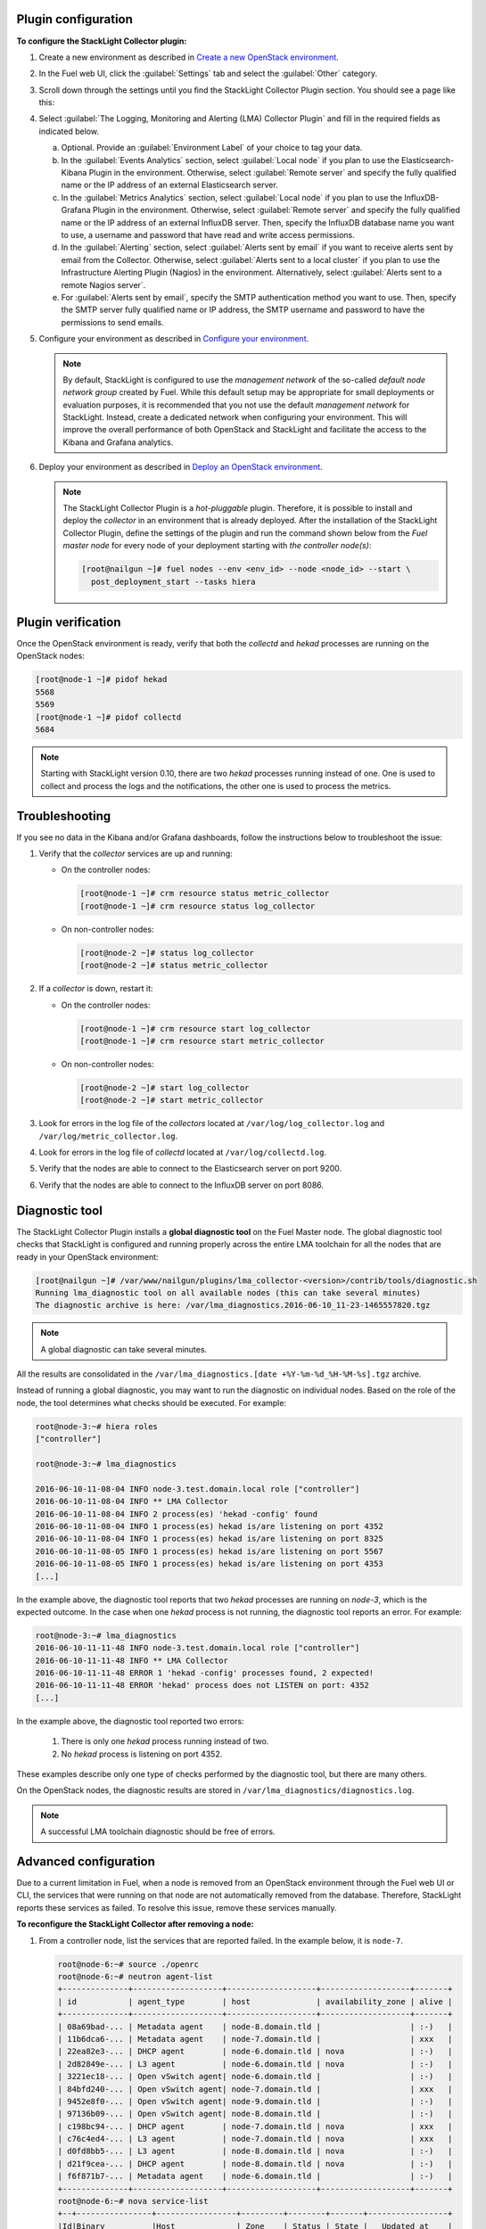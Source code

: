 .. _plugin_configuration:

Plugin configuration
--------------------

**To configure the StackLight Collector plugin:**

#. Create a new environment as described in `Create a new OpenStack environment
   <http://docs.openstack.org/developer/fuel-docs/userdocs/fuel-user-guide/create-environment/start-create-env.html>`__.

#. In the Fuel web UI, click the :guilabel:`Settings` tab and select the
   :guilabel:`Other` category.

#. Scroll down through the settings until you find the StackLight Collector
   Plugin section. You should see a page like this:

   .. image:: ../../images/collector_settings.png
      :width: 400pt
      :alt: The StackLight Collector Plugin settings

#. Select :guilabel:`The Logging, Monitoring and Alerting (LMA) Collector
   Plugin` and fill in the required fields as indicated below.

   a. Optional. Provide an :guilabel:`Environment Label` of your choice to tag
      your data.
   #. In the :guilabel:`Events Analytics` section, select
      :guilabel:`Local node` if you plan to use the Elasticsearch-Kibana
      Plugin in the environment. Otherwise, select :guilabel:`Remote server`
      and specify the fully qualified name or the IP address of an external
      Elasticsearch server.
   #. In the :guilabel:`Metrics Analytics` section, select
      :guilabel:`Local node` if you plan to use the InfluxDB-Grafana Plugin in
      the environment. Otherwise, select :guilabel:`Remote server` and specify
      the fully qualified name or the IP address of an external InfluxDB
      server. Then, specify the InfluxDB database name you want to use, a
      username and password that have read and write access permissions.
   #. In the :guilabel:`Alerting` section, select
      :guilabel:`Alerts sent by email` if you want to receive alerts sent by
      email from the Collector. Otherwise, select
      :guilabel:`Alerts sent to a local cluster` if you plan to use the
      Infrastructure Alerting Plugin (Nagios) in the environment.
      Alternatively, select :guilabel:`Alerts sent to a remote Nagios server`.
   #. For :guilabel:`Alerts sent by email`, specify the SMTP authentication
      method you want to use. Then, specify the SMTP server fully qualified
      name or IP address, the SMTP username and password to have the
      permissions to send emails.

#. Configure your environment as described in `Configure your environment
   <http://docs.openstack.org/developer/fuel-docs/userdocs/fuel-user-guide/configure-environment.html>`__.

   .. note:: By default, StackLight is configured to use the *management
      network* of the so-called *default node network group* created by Fuel.
      While this default setup may be appropriate for small deployments or
      evaluation purposes, it is recommended that you not use the default
      *management network* for StackLight. Instead, create a dedicated network
      when configuring your environment. This will improve the overall
      performance of both OpenStack and StackLight and facilitate the access
      to the Kibana and Grafana analytics.

#. Deploy your environment as described in `Deploy an OpenStack environment
   <http://docs.openstack.org/developer/fuel-docs/userdocs/fuel-user-guide/deploy-environment.html>`__.

   .. note:: The StackLight Collector Plugin is a *hot-pluggable* plugin.
      Therefore, it is possible to install and deploy the *collector* in an
      environment that is already deployed. After the installation of the
      StackLight Collector Plugin, define the settings of the plugin and
      run the command shown below from the *Fuel master node* for every
      node of your deployment starting with *the controller node(s)*:

      .. code-block:: console

         [root@nailgun ~]# fuel nodes --env <env_id> --node <node_id> --start \
           post_deployment_start --tasks hiera

.. _plugin_verification:

.. raw:: latex

   \pagebreak

Plugin verification
-------------------

Once the OpenStack environment is ready, verify that both the *collectd* and
*hekad* processes are running on the OpenStack nodes:

.. code-block:: console

   [root@node-1 ~]# pidof hekad
   5568
   5569
   [root@node-1 ~]# pidof collectd
   5684

.. note:: Starting with StackLight version 0.10, there are two *hekad*
   processes running instead of one. One is used to collect and process the
   logs and the notifications, the other one is used to process the metrics.

.. _troubleshooting:

Troubleshooting
---------------

If you see no data in the Kibana and/or Grafana dashboards, follow the
instructions below to troubleshoot the issue:

#. Verify that the *collector* services are up and running:

   * On the controller nodes:

     .. code-block:: console

        [root@node-1 ~]# crm resource status metric_collector
        [root@node-1 ~]# crm resource status log_collector

   * On non-controller nodes:

     .. code-block:: console
   
        [root@node-2 ~]# status log_collector
        [root@node-2 ~]# status metric_collector

#. If a *collector* is down, restart it:

   * On the controller nodes:

     .. code-block:: console

        [root@node-1 ~]# crm resource start log_collector
        [root@node-1 ~]# crm resource start metric_collector

   * On non-controller nodes:

     .. code-block:: console

        [root@node-2 ~]# start log_collector
        [root@node-2 ~]# start metric_collector

#. Look for errors in the log file of the *collectors* located at
   ``/var/log/log_collector.log`` and ``/var/log/metric_collector.log``.

#. Look for errors in the log file of *collectd* located at
   ``/var/log/collectd.log``.

#. Verify that the nodes are able to connect to the Elasticsearch server on port
   9200.

#. Verify that the nodes are able to connect to the InfluxDB server on port 8086.

.. _diagnostic:

Diagnostic tool
---------------

The StackLight Collector Plugin installs a **global diagnostic tool** on the
Fuel Master node. The global diagnostic tool checks that StackLight is
configured and running properly across the entire LMA toolchain for all the
nodes that are ready in your OpenStack environment:

.. code-block:: console

   [root@nailgun ~]# /var/www/nailgun/plugins/lma_collector-<version>/contrib/tools/diagnostic.sh
   Running lma_diagnostic tool on all available nodes (this can take several minutes)
   The diagnostic archive is here: /var/lma_diagnostics.2016-06-10_11-23-1465557820.tgz

.. note:: A global diagnostic can take several minutes.

All the results are consolidated in the
``/var/lma_diagnostics.[date +%Y-%m-%d_%H-%M-%s].tgz`` archive.

Instead of running a global diagnostic, you may want to run the diagnostic
on individual nodes. Based on the role of the node, the tool determines what
checks should be executed. For example:

.. code-block:: console

   root@node-3:~# hiera roles
   ["controller"]

   root@node-3:~# lma_diagnostics

   2016-06-10-11-08-04 INFO node-3.test.domain.local role ["controller"]
   2016-06-10-11-08-04 INFO ** LMA Collector
   2016-06-10-11-08-04 INFO 2 process(es) 'hekad -config' found
   2016-06-10-11-08-04 INFO 1 process(es) hekad is/are listening on port 4352
   2016-06-10-11-08-04 INFO 1 process(es) hekad is/are listening on port 8325
   2016-06-10-11-08-05 INFO 1 process(es) hekad is/are listening on port 5567
   2016-06-10-11-08-05 INFO 1 process(es) hekad is/are listening on port 4353
   [...]

In the example above, the diagnostic tool reports that two *hekad* processes
are running on *node-3*, which is the expected outcome. In the case when one
*hekad* process is not running, the diagnostic tool reports an error. For
example:

.. code-block:: console

   root@node-3:~# lma_diagnostics
   2016-06-10-11-11-48 INFO node-3.test.domain.local role ["controller"]
   2016-06-10-11-11-48 INFO ** LMA Collector
   2016-06-10-11-11-48 ERROR 1 'hekad -config' processes found, 2 expected!
   2016-06-10-11-11-48 ERROR 'hekad' process does not LISTEN on port: 4352
   [...]

In the example above, the diagnostic tool reported two errors:

  #. There is only one *hekad* process running instead of two.
  #. No *hekad* process is listening on port 4352.

These examples describe only one type of checks performed by the diagnostic
tool, but there are many others.

On the OpenStack nodes, the diagnostic results are stored in ``/var/lma_diagnostics/diagnostics.log``.

.. note:: A successful LMA toolchain diagnostic should be free of errors.

.. _advanced_configuration:

Advanced configuration
----------------------

Due to a current limitation in Fuel, when a node is removed from an OpenStack
environment through the Fuel web UI or CLI, the services that were running on
that node are not automatically removed from the database. Therefore,
StackLight reports these services as failed. To resolve this issue, remove
these services manually.

**To reconfigure the StackLight Collector after removing a node:**

#. From a controller node, list the services that are reported failed. In the
   example below, it is ``node-7``.

   .. code-block:: console

    root@node-6:~# source ./openrc
    root@node-6:~# neutron agent-list
    +--------------+-------------------+-------------------+-------------------+-------+
    | id           | agent_type        | host              | availability_zone | alive |
    +--------------+-------------------+-------------------+-------------------+-------+
    | 08a69bad-... | Metadata agent    | node-8.domain.tld |                   | :-)   |
    | 11b6dca6-... | Metadata agent    | node-7.domain.tld |                   | xxx   |
    | 22ea82e3-... | DHCP agent        | node-6.domain.tld | nova              | :-)   |
    | 2d82849e-... | L3 agent          | node-6.domain.tld | nova              | :-)   |
    | 3221ec18-... | Open vSwitch agent| node-6.domain.tld |                   | :-)   |
    | 84bfd240-... | Open vSwitch agent| node-7.domain.tld |                   | xxx   |
    | 9452e8f0-... | Open vSwitch agent| node-9.domain.tld |                   | :-)   |
    | 97136b09-... | Open vSwitch agent| node-8.domain.tld |                   | :-)   |
    | c198bc94-... | DHCP agent        | node-7.domain.tld | nova              | xxx   |
    | c76c4ed4-... | L3 agent          | node-7.domain.tld | nova              | xxx   |
    | d0fd8bb5-... | L3 agent          | node-8.domain.tld | nova              | :-)   |
    | d21f9cea-... | DHCP agent        | node-8.domain.tld | nova              | :-)   |
    | f6f871b7-... | Metadata agent    | node-6.domain.tld |                   | :-)   |
    +--------------+-------------------+-------------------+-------------------+-------+
    root@node-6:~# nova service-list
    +--+----------------+-----------------+---------+--------+-------+-----------------+
    |Id|Binary          |Host             | Zone    | Status | State |   Updated_at    |
    +--+----------------+-----------------+---------+--------+-------+-----------------+
    |1 |nova-consoleauth|node-6.domain.tld| internal| enabled| up    | 2016-07-19T11:43|
    |4 |nova-scheduler  |node-6.domain.tld| internal| enabled| up    | 2016-07-19T11:43|
    |7 |nova-cert       |node-6.domain.tld| internal| enabled| up    | 2016-07-19T11:43|
    |10|nova-conductor  |node-6.domain.tld| internal| enabled| up    | 2016-07-19T11:42|
    |22|nova-cert       |node-7.domain.tld| internal| enabled| down  | 2016-07-19T11:43|
    |25|nova-consoleauth|node-7.domain.tld| internal| enabled| down  | 2016-07-19T11:43|
    |28|nova-scheduler  |node-7.domain.tld| internal| enabled| down  | 2016-07-19T11:43|
    |31|nova-cert       |node-8.domain.tld| internal| enabled| up    | 2016-07-19T11:43|
    |34|nova-consoleauth|node-8.domain.tld| internal| enabled| up    | 2016-07-19T11:43|
    |37|nova-conductor  |node-7.domain.tld| internal| enabled| down  | 2016-07-19T11:42|
    |43|nova-scheduler  |node-8.domain.tld| internal| enabled| up    | 2016-07-19T11:43|
    |49|nova-conductor  |node-8.domain.tld| internal| enabled| up    | 2016-07-19T11:42|
    |64|nova-compute    |node-9.domain.tld| nova    | enabled| up    | 2016-07-19T11:42|
    +--+----------------+-----------------+---------+--------+-------+-----------------+
    root@node-6:~# cinder service-list
    +----------------+-----------------------------+----+-------+-----+----------------+
    |    Binary      |            Host             |Zone| Status|State|   Updated_at   |
    +----------------+-----------------------------+----+-------+-----+----------------+
    |cinder-backup   |       node-9.domain.tld     |nova|enabled|up   |2016-07-19T11:44|
    |cinder-scheduler|       node-6.domain.tld     |nova|enabled|up   |2016-07-19T11:43|
    |cinder-scheduler|       node-7.domain.tld     |nova|enabled|down |2016-07-19T11:43|
    |cinder-scheduler|       node-8.domain.tld     |nova|enabled|up   |2016-07-19T11:44|
    |cinder-volume   |node-9.domain.tld@LVM-backend|nova|enabled|up   |2016-07-19T11:44|
    +----------------+-----------------------------+----+-------+-----+----------------+

#. Remove the services and/or agents that are reported failed on that node:

   .. code-block:: console

      root@node-6:~# nova service-delete <id of service to delete>
      root@node-6:~# cinder service-disable <hostname> <binary>
      root@node-6:~# neutron agent-delete <id of agent to delete>

#. Restart the Collector on all the controller nodes:

   .. code-block:: console

      [root@node-1 ~]# crm resource restart log_collector
      [root@node-1 ~]# crm resource restart metric_collector